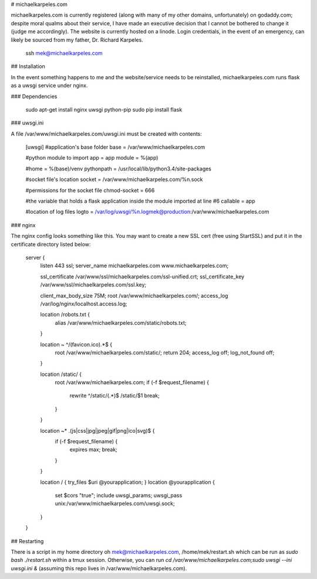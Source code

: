 # michaelkarpeles.com

michaelkarpeles.com is currently registered (along with many of my other domains, unfortunately) on godaddy.com; despite moral qualms about their service, I have made an executive decision that I cannot be bothered to change it (judge me accordingly). The website is currently hosted on a linode. Login credentials, in the event of an emergency, can likely be sourced from my father, Dr. Richard Karpeles.

    ssh mek@michaelkarpeles.com

## Installation

In the event something happens to me and the website/service needs to be reinstalled, michaelkarpeles.com runs flask as a uwsgi service under nginx.

### Dependencies

    sudo apt-get install nginx uwsgi python-pip
    sudo pip install flask

### uwsgi.ini

A file /var/www/michaelkarpeles.com/uwsgi.ini must be created with contents:

  [uwsgi]
  #application's base folder
  base = /var/www/michaelkarpeles.com

  #python module to import
  app = app
  module = %(app)

  #home = %(base)/venv
  pythonpath = /usr/local/lib/python3.4/site-packages

  #socket file's location
  socket = /var/www/michaelkarpeles.com/%n.sock

  #permissions for the socket file
  chmod-socket = 666

  #the variable that holds a flask application inside the module imported at line #6
  callable = app

  #location of log files
  logto = /var/log/uwsgi/%n.logmek@production:/var/www/michaelkarpeles.com

### nginx

The nginx config looks something like this. You may want to create a new SSL cert (free using StartSSL) and put it in the certificate directory listed below:

  server {
      listen 443 ssl;
      server_name michaelkarpeles.com www.michaelkarpeles.com;

      ssl_certificate      /var/www/ssl/michaelkarpeles.com/ssl-unified.crt;
      ssl_certificate_key  /var/www/ssl/michaelkarpeles.com/ssl.key;

      client_max_body_size 75M;
      root /var/www/michaelkarpeles.com/;
      access_log /var/log/nginx/localhost.access.log;


      location /robots.txt {
          alias /var/www/michaelkarpeles.com/static/robots.txt;
      }

      location ~ ^/(favicon\.ico).*$ {
          root /var/www/michaelkarpeles.com/static/;
          return 204;
          access_log     off;
          log_not_found  off;
      }

      location /static/ {
          root /var/www/michaelkarpeles.com;
          if (-f $request_filename) {
              rewrite ^/static/(.*)$  /static/$1 break;
          }
      }

      location ~* \.(js|css|jpg|jpeg|gif|png|ico|svg)$ {
          if (-f $request_filename) {
              expires max;
              break;
          }
      }

      location / { try_files $uri @yourapplication; }
      location @yourapplication {
          set $cors "true";
          include uwsgi_params;
          uwsgi_pass unix:/var/www/michaelkarpeles.com/uwsgi.sock;
      }
  }

## Restarting

There is a script in my home directory oh mek@michaelkarpeles.com, /home/mek/restart.sh which can be run as `sudo bash ./restart.sh` within a tmux session. Otherwise, you can run `cd /var/www/michaelkarpeles.com;sudo uwsgi --ini uwsgi.ini &` (assuming this repo lives in /var/www/michaelkarpeles.com).
